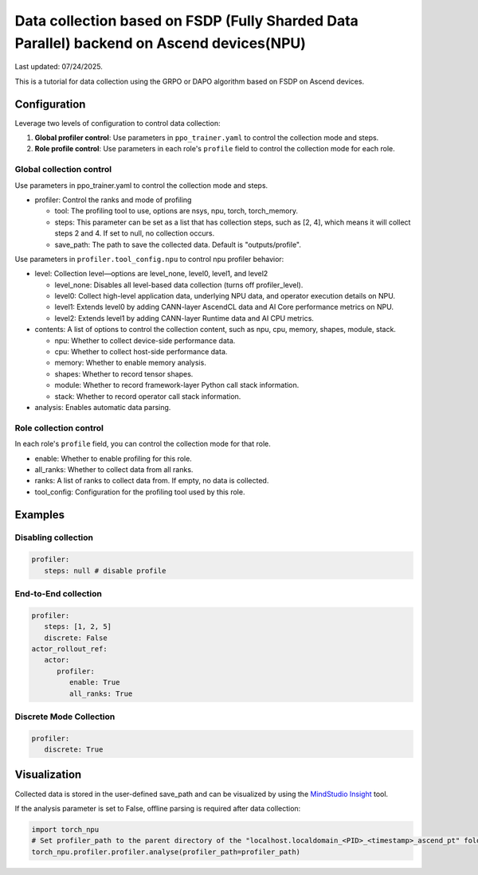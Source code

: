 Data collection based on FSDP (Fully Sharded Data Parallel) backend on Ascend devices(NPU)
==========================================================================================

Last updated: 07/24/2025.

This is a tutorial for data collection using the GRPO or DAPO algorithm
based on FSDP on Ascend devices.

Configuration
-------------

Leverage two levels of configuration to control data collection:

1. **Global profiler control**: Use parameters in ``ppo_trainer.yaml`` to control the collection mode and steps.
2. **Role profile control**: Use parameters in each role's ``profile`` field to control the collection mode for each role.

Global collection control
~~~~~~~~~~~~~~~~~~~~~~~~~

Use parameters in ppo_trainer.yaml to control the collection mode
and steps.

-  profiler: Control the ranks and mode of profiling

   -  tool: The profiling tool to use, options are nsys, npu, torch,
      torch_memory.
   -  steps: This parameter can be set as a list that has
      collection steps, such as [2, 4], which means it will collect steps 2
      and 4. If set to null, no collection occurs.
   -  save_path: The path to save the collected data. Default is
      "outputs/profile".

Use parameters in ``profiler.tool_config.npu`` to control npu profiler behavior:

-  level: Collection level—options are level_none, level0, level1, and
   level2

   -  level_none: Disables all level-based data collection (turns off
      profiler_level).
   -  level0: Collect high-level application data, underlying NPU data,
      and operator execution details on NPU.
   -  level1: Extends level0 by adding CANN-layer AscendCL data and AI
      Core performance metrics on NPU.
   -  level2: Extends level1 by adding CANN-layer Runtime data and AI
      CPU metrics.

-  contents: A list of options to control the collection content, such as
   npu, cpu, memory, shapes, module, stack.
   
   -  npu: Whether to collect device-side performance data.
   -  cpu: Whether to collect host-side performance data.
   -  memory: Whether to enable memory analysis.
   -  shapes: Whether to record tensor shapes.
   -  module: Whether to record framework-layer Python call stack
      information.
   -  stack: Whether to record operator call stack information.

-  analysis: Enables automatic data parsing.


Role collection control
~~~~~~~~~~~~~~~~~~~~~~~~~~~~~~

In each role's ``profile`` field, you can control the collection mode for that role.

-  enable: Whether to enable profiling for this role.
-  all_ranks: Whether to collect data from all ranks.
-  ranks: A list of ranks to collect data from. If empty, no data is collected.
-  tool_config: Configuration for the profiling tool used by this role.


Examples
--------

Disabling collection
~~~~~~~~~~~~~~~~~~~~

.. code:: yaml

      profiler:
         steps: null # disable profile

End-to-End collection
~~~~~~~~~~~~~~~~~~~~~

.. code:: yaml

      profiler:
         steps: [1, 2, 5]
         discrete: False
      actor_rollout_ref:
         actor:
            profiler:
               enable: True
               all_ranks: True


Discrete Mode Collection
~~~~~~~~~~~~~~~~~~~~~~~~

.. code:: yaml

      profiler:
         discrete: True


Visualization
-------------

Collected data is stored in the user-defined save_path and can be
visualized by using the `MindStudio Insight <https://www.hiascend.com/document/detail/zh/mindstudio/80RC1/GUI_baseddevelopmenttool/msascendinsightug/Insight_userguide_0002.html>`_ tool.

If the analysis parameter is set to False, offline parsing is required after data collection:

.. code:: python

    import torch_npu
    # Set profiler_path to the parent directory of the "localhost.localdomain_<PID>_<timestamp>_ascend_pt" folder
    torch_npu.profiler.profiler.analyse(profiler_path=profiler_path)